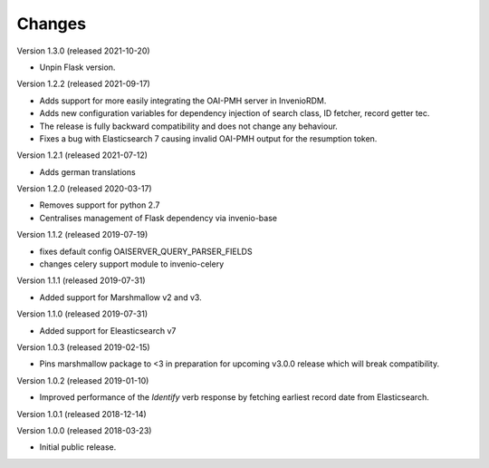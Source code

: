 ..
    This file is part of Invenio.
    Copyright (C) 2016-2020 CERN.

    Invenio is free software; you can redistribute it and/or modify it
    under the terms of the MIT License; see LICENSE file for more details.

Changes
=======

Version 1.3.0 (released 2021-10-20)

- Unpin Flask version.

Version 1.2.2 (released 2021-09-17)

- Adds support for more easily integrating the OAI-PMH server in InvenioRDM.

- Adds new configuration variables for dependency injection of search class,
  ID fetcher, record getter tec.

- The release is fully backward compatibility and does not change any
  behaviour.

- Fixes a bug with Elasticsearch 7 causing invalid OAI-PMH output for the
  resumption token.

Version 1.2.1 (released 2021-07-12)

- Adds german translations

Version 1.2.0 (released 2020-03-17)

- Removes support for python 2.7
- Centralises management of Flask dependency via invenio-base

Version 1.1.2 (released 2019-07-19)

- fixes default config OAISERVER_QUERY_PARSER_FIELDS
- changes celery support module to invenio-celery

Version 1.1.1 (released 2019-07-31)

- Added support for Marshmallow v2 and v3.

Version 1.1.0 (released 2019-07-31)

- Added support for Eleasticsearch v7

Version 1.0.3 (released 2019-02-15)

- Pins marshmallow package to <3 in preparation for upcoming v3.0.0 release
  which will break compatibility.

Version 1.0.2 (released 2019-01-10)

- Improved performance of the *Identify* verb response by fetching earliest
  record date from Elasticsearch.

Version 1.0.1 (released 2018-12-14)

Version 1.0.0 (released 2018-03-23)

- Initial public release.
